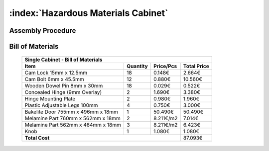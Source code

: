 :index:`Hazardous Materials Cabinet`
------------------------------------


Assembly Procedure
++++++++++++++++++


Bill of Materials
+++++++++++++++++

   .. tabularcolumns:: |l|c|c|c|
   .. table::

      +------------------------------------+----------+-----------+-------------+
      | Single Cabinet - Bill of Materials                                      | 
      +------------------------------------+----------+-----------+-------------+
      | Item                               | Quantity | Price/Pcs | Total Price |
      +====================================+==========+===========+=============+
      | Cam Lock 15mm x 12.5mm             |    18    |    0.148€ |      2.664€ |
      +------------------------------------+----------+-----------+-------------+
      | Cam Bolt 6mm x 45.5mm              |    12    |    0.880€ |     10.560€ |
      +------------------------------------+----------+-----------+-------------+
      | Wooden Dowel Pin 8mm x 30mm        |    18    |    0.029€ |      0.522€ |
      +------------------------------------+----------+-----------+-------------+
      | Concealed Hinge (9mm Overlay)      |     2    |    1.690€ |      3.380€ |
      +------------------------------------+----------+-----------+-------------+
      | Hinge Mounting Plate               |     2    |    0.980€ |      1.960€ |
      +------------------------------------+----------+-----------+-------------+
      | Plastic Adjustable Legs 100mm      |     4    |    0.750€ |      3.000€ |
      +------------------------------------+----------+-----------+-------------+
      | Bakelite Door 755mm x 496mm x 18mm |     1    |   50.490€ |     50.490€ |
      +------------------------------------+----------+-----------+-------------+
      | Melamine Part 760mm x 562mm x 18mm |     2    | 8.211€/m2 |      7.014€ |
      +------------------------------------+----------+-----------+-------------+
      | Melamine Part 562mm x 464mm x 18mm |     3    | 8.211€/m2 |      6.423€ |
      +------------------------------------+----------+-----------+-------------+
      | Knob                               |     1    |    1.080€ |      1.080€ |
      +------------------------------------+----------+-----------+-------------+
      | **Total Cost**                                            |     87.093€ |
      +------------------------------------+----------+-----------+-------------+